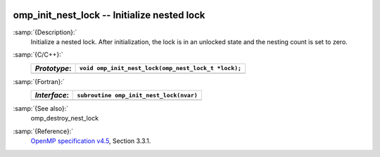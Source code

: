   .. _omp_init_nest_lock:

omp_init_nest_lock -- Initialize nested lock
********************************************

:samp:`{Description}:`
  Initialize a nested lock.  After initialization, the lock is in
  an unlocked state and the nesting count is set to zero.

:samp:`{C/C++}:`
  ============  ===================================================
  *Prototype*:  ``void omp_init_nest_lock(omp_nest_lock_t *lock);``
  ============  ===================================================
  ============  ===================================================

:samp:`{Fortran}:`
  ============  ====================================================
  *Interface*:  ``subroutine omp_init_nest_lock(nvar)``
  ============  ====================================================
                ``integer(omp_nest_lock_kind), intent(out) :: nvar``
  ============  ====================================================

:samp:`{See also}:`
  omp_destroy_nest_lock

:samp:`{Reference}:`
  `OpenMP specification v4.5 <https://www.openmp.org>`_, Section 3.3.1.

